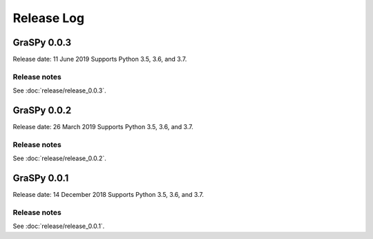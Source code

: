 ..  -*- coding: utf-8 -*-

Release Log
===========

GraSPy 0.0.3
------------
Release date: 11 June 2019
Supports Python 3.5, 3.6, and 3.7.

Release notes
~~~~~~~~~~~~~
See :doc:`release/release_0.0.3`.

GraSPy 0.0.2
------------
Release date: 26 March 2019
Supports Python 3.5, 3.6, and 3.7.

Release notes
~~~~~~~~~~~~~
See :doc:`release/release_0.0.2`.

GraSPy 0.0.1
------------
Release date: 14 December 2018
Supports Python 3.5, 3.6, and 3.7.

Release notes
~~~~~~~~~~~~~
See :doc:`release/release_0.0.1`.
